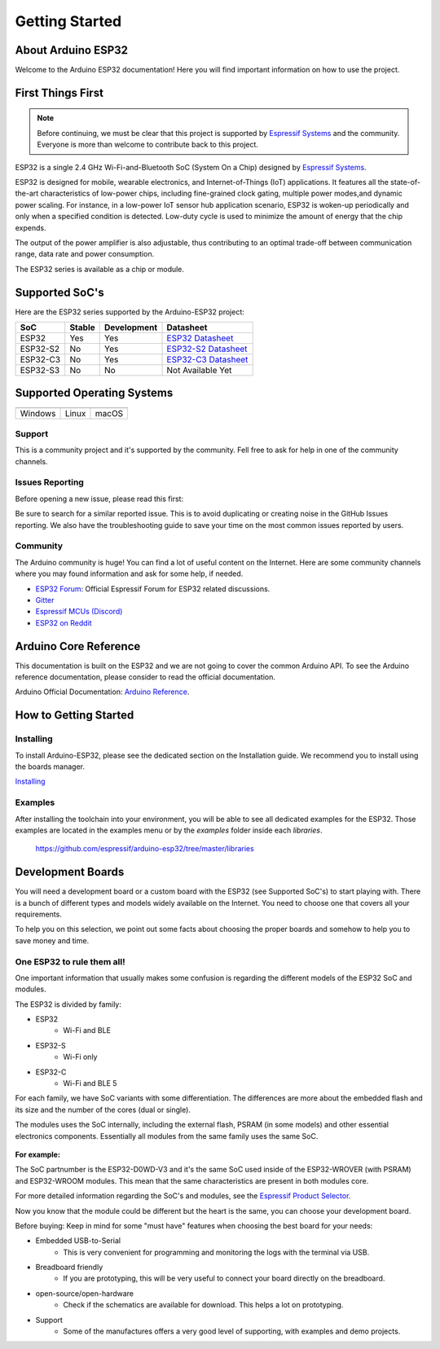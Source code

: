 ###############
Getting Started
###############

About Arduino ESP32
-------------------

Welcome to the Arduino ESP32 documentation! Here you will find important information on how to use the project.

First Things First
------------------

.. note::
    Before continuing, we must be clear that this project is supported by `Espressif Systems`_ and the community.
    Everyone is more than welcome to contribute back to this project.

ESP32 is a single 2.4 GHz Wi-Fi-and-Bluetooth SoC (System On a Chip) designed by `Espressif Systems`_.

ESP32 is designed for mobile, wearable electronics, and Internet-of-Things (IoT) applications. It features all the state-of-the-art characteristics 
of low-power chips, including fine-grained clock gating, multiple power modes,and dynamic power scaling. For instance, in a low-power IoT sensor 
hub application scenario, ESP32 is woken-up periodically and only when a specified condition is detected. Low-duty cycle is used to minimize the 
amount of energy that the chip expends. 

The output of the power amplifier is also adjustable, thus contributing to an optimal trade-off between communication range, data rate and 
power consumption.

The ESP32 series is available as a chip or module.

Supported SoC's
---------------

Here are the ESP32 series supported by the Arduino-ESP32 project:

======== ====== =========== ===================================
SoC      Stable Development Datasheet
======== ====== =========== ===================================
ESP32    Yes    Yes         `ESP32 Datasheet`_
ESP32-S2 No     Yes         `ESP32-S2 Datasheet`_
ESP32-C3 No     Yes         `ESP32-C3 Datasheet`_
ESP32-S3 No     No          Not Available Yet
======== ====== =========== ===================================

Supported Operating Systems
---------------------------

+-------------------+-------------------+-------------------+
| |windows-logo|    | |linux-logo|      | |macos-logo|      |
+-------------------+-------------------+-------------------+
| Windows           | Linux             | macOS             |
+-------------------+-------------------+-------------------+

.. |windows-logo| image:: _static/logo_windows.png
.. |linux-logo| image:: _static/logo_linux.png
.. |macos-logo| image:: _static/logo_macos.png

Support
*******

This is a community project and it's supported by the community. Fell free to ask for help in one of the community channels.

Issues Reporting
****************

Before opening a new issue, please read this first: 

Be sure to search for a similar reported issue. This is to avoid duplicating or creating noise in the GitHub Issues reporting.
We also have the troubleshooting guide to save your time on the most common issues reported by users.

Community
*********

The Arduino community is huge! You can find a lot of useful content on the Internet.
Here are some community channels where you may found information and ask for some help, if needed.

- `ESP32 Forum`_: Official Espressif Forum for ESP32 related discussions.
- `Gitter`_
- `Espressif MCUs (Discord)`_
- `ESP32 on Reddit`_

Arduino Core Reference
----------------------

This documentation is built on the ESP32 and we are not going to cover the common Arduino API. To see the Arduino reference documentation, 
please consider to read the official documentation.

Arduino Official Documentation: `Arduino Reference`_.

How to Getting Started
----------------------

Installing
**********

To install Arduino-ESP32, please see the dedicated section on the Installation guide. We recommend you to install using the boards manager.

`Installing <installing.html>`_

Examples
********

After installing the toolchain into your environment, you will be able to see all dedicated examples for the ESP32. Those examples are located
in the examples menu or by the `examples` folder inside each `libraries`.

    https://github.com/espressif/arduino-esp32/tree/master/libraries

Development Boards
------------------

You will need a development board or a custom board with the ESP32 (see Supported SoC's) to start playing with.
There is a bunch of different types and models widely available on the Internet. You need to choose one that covers all your requirements.

To help you on this selection, we point out some facts about choosing the proper boards and somehow to help you to save money and time.

One ESP32 to rule them all!
***************************

One important information that usually makes some confusion is regarding the different models of the ESP32 SoC and modules.

The ESP32 is divided by family:

* ESP32
    * Wi-Fi and BLE
* ESP32-S
    * Wi-Fi only
* ESP32-C
    * Wi-Fi and BLE 5

For each family, we have SoC variants with some differentiation. The differences are more about the embedded flash and its size and the number of the cores (dual or single).

The modules uses the SoC internally, including the external flash, PSRAM (in some models) and other essential electronics components. Essentially all
modules from the same family uses the same SoC.

.. figure:: _static/soc-module.png
    :align: center
    :width: 250
    :alt: ESP32 SoC and Module (click to enlarge)
    :figclass: align-center

**For example:**

The SoC partnumber is the ESP32-D0WD-V3 and it's the same SoC used inside of the ESP32-WROVER (with PSRAM) and ESP32-WROOM modules. This mean that the
same characteristics are present in both modules core.

For more detailed information regarding the SoC's and modules, see the `Espressif Product Selector`_.

Now you know that the module could be different but the heart is the same, you can choose your development board.

Before buying: Keep in mind for some "must have" features when choosing the best board for your needs:

- Embedded USB-to-Serial
    - This is very convenient for programming and monitoring the logs with the terminal via USB. 
- Breadboard friendly
    - If you are prototyping, this will be very useful to connect your board directly on the breadboard.
- open-source/open-hardware
    - Check if the schematics are available for download. This helps a lot on prototyping.
- Support
    - Some of the manufactures offers a very good level of supporting, with examples and demo projects.

.. _Espressif Systems: https://www.espressif.com 
.. _Espressif Product Selector: https://products.espressif.com/
.. _ESP32 Datasheet: https://www.espressif.com/sites/default/files/documentation/esp32_datasheet_en.pdf
.. _ESP32-S2 Datasheet: https://www.espressif.com/sites/default/files/documentation/esp32-s2_datasheet_en.pdf
.. _ESP32-C3 Datasheet: https://www.espressif.com/sites/default/files/documentation/esp32-c3_datasheet_en.pdf
.. _Arduino.cc: https://www.arduino.cc/en/Main/Software
.. _Arduino Reference: https://www.arduino.cc/reference/en/
.. _ESP32 Forum: https://esp32.com
.. _Gitter: https://gitter.im/espressif/arduino-esp32
.. _Adafruit (Discord): https://discord.gg/adafruit
.. _Espressif MCUs (Discord): https://discord.gg/nKxMTnkD
.. _ESP32 on Reddit: https://www.reddit.com/r/esp32
